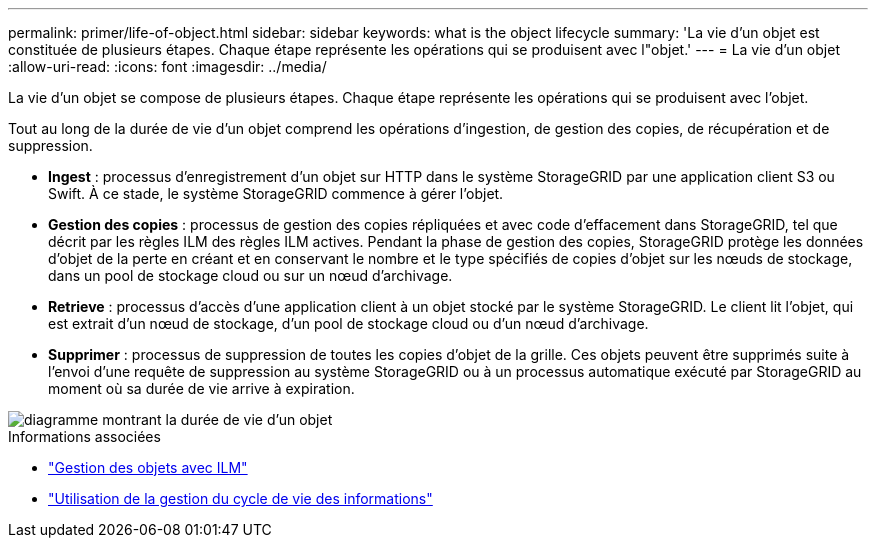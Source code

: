 ---
permalink: primer/life-of-object.html 
sidebar: sidebar 
keywords: what is the object lifecycle 
summary: 'La vie d’un objet est constituée de plusieurs étapes. Chaque étape représente les opérations qui se produisent avec l"objet.' 
---
= La vie d'un objet
:allow-uri-read: 
:icons: font
:imagesdir: ../media/


[role="lead"]
La vie d'un objet se compose de plusieurs étapes. Chaque étape représente les opérations qui se produisent avec l'objet.

Tout au long de la durée de vie d'un objet comprend les opérations d'ingestion, de gestion des copies, de récupération et de suppression.

* *Ingest* : processus d'enregistrement d'un objet sur HTTP dans le système StorageGRID par une application client S3 ou Swift. À ce stade, le système StorageGRID commence à gérer l'objet.
* *Gestion des copies* : processus de gestion des copies répliquées et avec code d'effacement dans StorageGRID, tel que décrit par les règles ILM des règles ILM actives. Pendant la phase de gestion des copies, StorageGRID protège les données d'objet de la perte en créant et en conservant le nombre et le type spécifiés de copies d'objet sur les nœuds de stockage, dans un pool de stockage cloud ou sur un nœud d'archivage.
* *Retrieve* : processus d'accès d'une application client à un objet stocké par le système StorageGRID. Le client lit l'objet, qui est extrait d'un nœud de stockage, d'un pool de stockage cloud ou d'un nœud d'archivage.
* *Supprimer* : processus de suppression de toutes les copies d'objet de la grille. Ces objets peuvent être supprimés suite à l'envoi d'une requête de suppression au système StorageGRID ou à un processus automatique exécuté par StorageGRID au moment où sa durée de vie arrive à expiration.


image::../media/object_lifecycle.png[diagramme montrant la durée de vie d'un objet]

.Informations associées
* link:../ilm/index.html["Gestion des objets avec ILM"]
* link:using-information-lifecycle-management.html["Utilisation de la gestion du cycle de vie des informations"]

